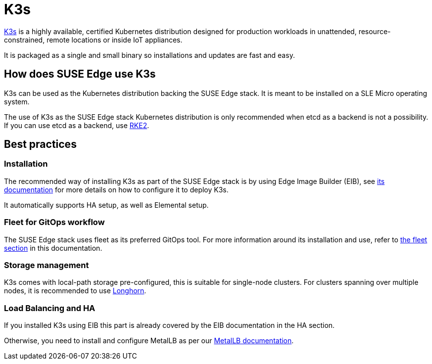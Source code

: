 [#components-k3s			]
= K3s

ifdef::env-github[]
:imagesdir: ../images/
:tip-caption: :bulb:
:note-caption: :information_source:
:important-caption: :heavy_exclamation_mark:
:caution-caption: :fire:
:warning-caption: :warning:
endif::[]

https://k3s.io/[K3s] is a highly available, certified Kubernetes distribution designed for production workloads in unattended, resource-constrained, remote locations or inside IoT appliances.

It is packaged as a single and small binary so installations and updates are fast and easy.

== How does SUSE Edge use K3s

K3s can be used as the Kubernetes distribution backing the SUSE Edge stack.
It is meant to be installed on a SLE Micro operating system.

The use of K3s as the SUSE Edge stack Kubernetes distribution is only recommended when etcd as a backend is not a possibility. If you can use etcd as a backend, use <<components-rke2,RKE2>>.

== Best practices

=== Installation
The recommended way of installing K3s as part of the SUSE Edge stack is by using Edge Image Builder (EIB), see <<components-eib,its documentation>> for more details on how to configure it to deploy K3s.

It automatically supports HA setup, as well as Elemental setup.

=== Fleet for GitOps workflow
The SUSE Edge stack uses fleet as its preferred GitOps tool.
For more information around its installation and use, refer to <<components-fleet,the fleet section>> in this documentation.

=== Storage management

K3s comes with local-path storage pre-configured, this is suitable for single-node clusters.
For clusters spanning over multiple nodes, it is recommended to use <<components-longhorn,Longhorn>>.

=== Load Balancing and HA

If you installed K3s using EIB this part is already covered by the EIB documentation in the HA section.

Otherwise, you need to install and configure MetalLB as per our <<guides-metallb-k3s,MetalLB documentation>>.
